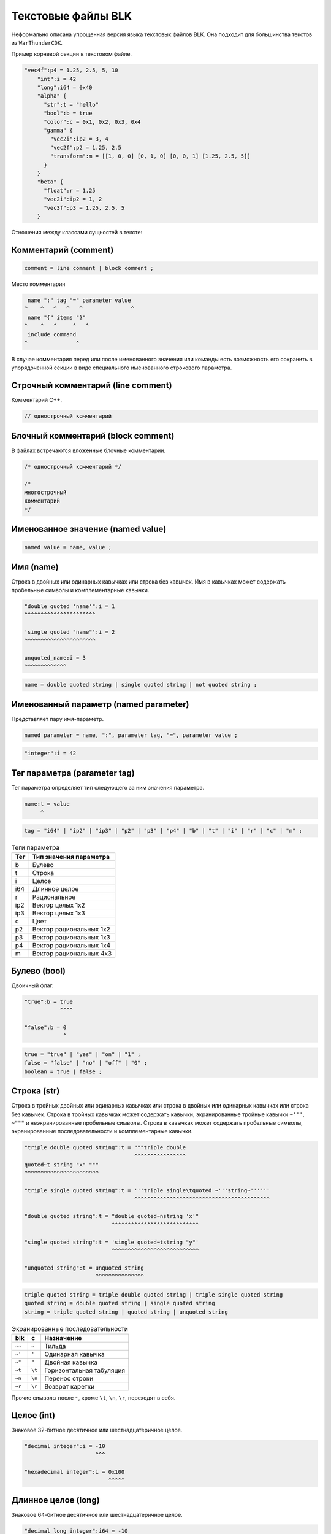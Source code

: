===================
Текстовые файлы BLK
===================

Неформально описана упрощенная версия языка текстовых файлов BLK.
Она подходит для большинства текстов из ``WarThunderCDK``.

Пример корневой секции в текстовом файле.

.. code-block:: javascript

    "vec4f":p4 = 1.25, 2.5, 5, 10
        "int":i = 42
        "long":i64 = 0x40
        "alpha" {
          "str":t = "hello"
          "bool":b = true
          "color":c = 0x1, 0x2, 0x3, 0x4
          "gamma" {
            "vec2i":ip2 = 3, 4
            "vec2f":p2 = 1.25, 2.5
            "transform":m = [[1, 0, 0] [0, 1, 0] [0, 0, 1] [1.25, 2.5, 5]]
          }
        }
        "beta" {
          "float":r = 1.25
          "vec2i":ip2 = 1, 2
          "vec3f":p3 = 1.25, 2.5, 5
        }

Отношения между классами сущностей в тексте:

.. drawio-image:: diagrams/text_file_items.drawio

Комментарий (comment)
=====================

.. code-block:: text

    comment = line comment | block comment ;

Место комментария

.. code-block:: text

     name ":" tag "=" parameter value
    ^    ^   ^   ^   ^               ^
     name "{" items "}"
    ^    ^   ^     ^   ^
     include command
    ^               ^

В случае комментария перед или после именованного значения или команды есть возможность его сохранить в упорядоченной
секции в виде специального именованного строкового параметра.

Строчный комментарий (line comment)
===================================

Комментарий С++.

.. code-block:: javascript

    // однострочный комментарий


Блочный комментарий (block comment)
===================================

В файлах встречаются вложенные блочные комментарии.

.. code-block:: javascript

    /* однострочный комментарий */

    /*
    многострочный
    комментарий
    */

Именованное значение (named value)
==================================

.. code-block:: text

    named value = name, value ;

Имя (name)
==========

Строка в двойных или одинарных кавычках или строка без кавычек.
Имя в кавычках может содержать пробельные символы и комплементарные кавычки.

.. code-block:: javascript

    "double quoted 'name'":i = 1
    ^^^^^^^^^^^^^^^^^^^^^^

    'single quoted "name"':i = 2
    ^^^^^^^^^^^^^^^^^^^^^^

    unquoted_name:i = 3
    ^^^^^^^^^^^^^


.. code-block:: text

    name = double quoted string | single quoted string | not quoted string ;

Именованный параметр (named parameter)
======================================

Представляет пару имя-параметр.

.. code-block:: text

    named parameter = name, ":", parameter tag, "=", parameter value ;

.. code-block:: javascript

    "integer":i = 42

Тег параметра (parameter tag)
=============================

Тег параметра определяет тип следующего за ним значения параметра.

.. code-block:: javascript

    name:t = value
         ^
.. code-block:: text

    tag = "i64" | "ip2" | "ip3" | "p2" | "p3" | "p4" | "b" | "t" | "i" | "r" | "c" | "m" ;


.. list-table:: Теги параметра
    :header-rows: 1
    :align: left

    * - Тег
      - Тип значения параметра
    * - b
      - Булево
    * - t
      - Строка
    * - i
      - Целое
    * - i64
      - Длинное целое
    * - r
      - Рациональное
    * - ip2
      - Вектор целых 1x2
    * - ip3
      - Вектор целых 1x3
    * - c
      - Цвет
    * - p2
      - Вектор рациональных 1x2
    * - p3
      - Вектор рациональных 1x3
    * - p4
      - Вектор рациональных 1x4
    * - m
      - Вектор рациональных 4x3

Булево (bool)
=============

Двоичный флаг.

.. code-block:: javascript

    "true":b = true
               ^^^^

    "false":b = 0
                ^

.. code-block:: text

    true = "true" | "yes" | "on" | "1" ;
    false = "false" | "no" | "off" | "0" ;
    boolean = true | false ;

Строка (str)
============

Строка в тройных двойных или одинарных кавычках или строка в двойных или одинарных кавычках или строка без кавычек.
Строка в тройных кавычках может содержать кавычки, экранированные тройные кавычки ``~'''``, ``~"""`` и неэкранированные
пробельные символы.
Строка в кавычках может содержать пробельные символы, экранированные последовательности и комплементарные кавычки.

.. code-block:: javascript

    "triple double quoted string":t = """triple double
                                      ^^^^^^^^^^^^^^^^
    quoted~t string "x" """
    ^^^^^^^^^^^^^^^^^^^^^^^

    "triple single quoted string":t = '''triple single\tquoted ~'''string~''''''
                                      ^^^^^^^^^^^^^^^^^^^^^^^^^^^^^^^^^^^^^^^^^^

    "double quoted string":t = "double quoted~nstring 'x'"
                               ^^^^^^^^^^^^^^^^^^^^^^^^^^^

    "single quoted string":t = 'single quoted~tstring "y"'
                               ^^^^^^^^^^^^^^^^^^^^^^^^^^^

    "unquoted string":t = unquoted_string
                          ^^^^^^^^^^^^^^^


.. code-block::

    triple quoted string = triple double quoted string | triple single quoted string
    quoted string = double quoted string | single quoted string
    string = triple quoted string | quoted string | unquoted string

.. list-table:: Экранированные последовательности
    :header-rows: 1
    :align: left

    * - blk
      - c
      - Назначение
    * - ``~~``
      - ``~``
      - Тильда
    * - ``~'``
      - ``'``
      - Одинарная кавычка
    * - ``~"``
      - ``"``
      - Двойная кавычка
    * - ``~t``
      - ``\t``
      - Горизонтальная табуляция
    * - ``~n``
      - ``\n``
      - Перенос строки
    * - ``~r``
      - ``\r``
      - Возврат каретки

Прочие символы после ``~``, кроме ``\t``, ``\n``, ``\r``, переходят в себя.

Целое (int)
===========

Знаковое 32-битное десятичное или шестнадцатеричное целое.

.. code-block:: javascript

    "decimal integer":i = -10
                          ^^^

    "hexadecimal integer":i = 0x100
                              ^^^^^

Длинное целое (long)
====================

Знаковое 64-битное десятичное или шестнадцатеричное целое.

.. code-block:: javascript

    "decimal long integer":i64 = -10
                                 ^^^

    "hexadecimal long integer":i64 = 0x100
                                     ^^^^^

Рациональное (float)
====================

Знаковое число с плавающей точкой одинарной точности, исключая бесконечности и не-число.

.. code-block:: javascript

    "int":r = 1
              ^

    "float":r = -1.5
                 ^^^^

    "scientific":r = 3.14e2
                     ^^^^^^

Вектор целых 1x2 (int2)
=======================

Пара целых.

.. code-block:: javascript

    "point2d":ip2 = 1, 2
                    ^^^^

.. code-block:: text

    int2 = int, "," int ;

Вектор целых 1x3 (int3)
=======================

Тройка целых.

.. code-block:: javascript

    "point3d":ip3 = 1, 2, 3
                    ^^^^^^^

.. code-block:: text

    int3 = int, "," int2 ;

Цвет (color)
============

Четверка или тройка беззнаковых 8-битных целых.

.. code-block:: javascript

    "color":c = 255, 0, 0, 127
                ^^^^^^^^^^^^^^

    "color partial":c = 255, 0, 0
                        ^^^^^^^^^

.. code-block:: text


    ubyte3 = ubyte, 2 * { ",", ubyte } ;
    ubyte4 = ubyte, ",", ubyte3 ;
    color = ubyte4 | ubyte3 ;

Вектор рациональных 1x2 (float2)
================================

Пара рациональных.

.. code-block:: javascript

    "point2d":p2 = 1.0, 0.0
                   ^^^^^^^^

.. code-block:: text

    float2 = float, ",", float ;

Вектор рациональных 1x3 (float3)
================================

Тройка рациональных.

.. code-block:: javascript

    "point3d":p3 = 1.0, 0.0, 0.0
                   ^^^^^^^^^^^^^

.. code-block:: text

    float3 = float, ",", float2 ;

Вектор рациональных 1x4 (float4)
================================

Четверка рациональных.

.. code-block:: javascript

    "point4d":p4 = 1.0, 0.0, 0.0, 0.0
                   ^^^^^^^^^^^^^^^^^^

.. code-block:: text

    float4 = float, ",", float3 ;

Вектор рациональных 4x3 (float12)
=================================

Двенадцать рациональных.

.. code-block:: javascript

    "transform":m = [[1, 0, 0] [0, 1, 0] [0, 0, 1] [1.25, 2.5, 5]]
                    ^^^^^^^^^^^^^^^^^^^^^^^^^^^^^^^^^^^^^^^^^^^^^^

.. code-block:: text

   float12 = "[", 4 * { "[", float3, "]" }, "]" ;

Специальные именованные параметры
=================================

Специальные именованные параметры служат для представления всех классов элементов секции.

.. list-table:: Специальные имена
    :header-rows: 1
    :align: left

    * - Имя
      - Назначение
    * - ``@commentCPP``
      - Строчный комментарий
    * - ``@commentC``
      - Блочный комментарий
    * - ``@include``
      - Инструкция включения


.. code-block::

    "@commentCPP":t = "line comment"
    "@commentC":t = "multi~nline~ncomment"
    "@include":t = "path/to/file.blk"

.. code-block:: text

    special name = "@", "include" | "commentCPP" | "commentC" ;

    special named parameter =  special name, ":", "t", string ;

Именованная секция (named section)
==================================

Представляет пару имя-секция.

.. code-block:: text

    named section = name, "{", { item }, "}" ;

.. code-block:: javascript

    "section" {
      "integer":i = 42
      "subsection" {
        "float":r = 3.14
      }
    }

Инструкция включения (include)
==============================

Представляет путь к текстовому файлу BLK.

.. code-block:: text

    include = "include", path ;

Разделители пути: ``/`` и ``\``

.. list-table:: Префиксы
    :header-rows: 1
    :widths: 10 90
    :align: left

    * - Префикс
      - Назначение
    * - ``:``
      - Директория ресурсов. Схема монтирования описана в ``WarThunderCDK/application.blk``
    * - ``#``
      - Директория ``WarThunderCDK``

Значения префиксов оканчиваются разделителем пути. Путь без префиксов считается относительно родительской директории
обрабатываемого файла.

.. code-block:: javascript

    include ":/levels/grass_colors/_grass_color_fill_a.blk"
    include "#\develop\assets\landclasses\eastern\kursk\_kursk_trees_color.blk"
    include "#develop/assets/landclasses/air_vs_ground_detailed/avg_mozdok/_mozdok_detailed_tree_colors.blk"
    include "#/develop/assets/landclasses/europe/_britain_tree_colors.blk"
    include "_zhengzhou_tree_colors.blk"
    include "../../landclasses/europe/_berlin_tree_colors.blk"
    include latin.blk

Разделители элементов секции
============================

Разделители элементов секции для случаев смешения имени и значения предыдущего параметра:
значение, кроме bool и float12, и имя без кавычек или инструкция включения;


.. code-block:: text

    optional item separator = { " " | "\t" | "\n" | ";" | "" } ;

.. code-block:: javascript

    "one line" { "name":i = 0; "name":i = 1}
                             ^^            ^^
                                           <empty>
    "multi line" {
        "name":i = 0
                    ^
        "name":i = 1
                    ^
    }
     ^
    name:i = 0// null
              ^
              <empty>

Место разделителя элементов секции

.. code-block:: text

     item
    ^    ^

Разделители элементов вектора
=============================

.. code-block:: text

    optional value separator = { " " | "\t" | "" } ;
    vector element separator = optional value separator , ",", optional value separator ;

.. code-block:: javascript

    point2d:ip2 = 1, 2
                   ^^

Место разделителя элементов вектора

.. code-block:: text

    point:tag = element0, element1
                        ^^

Разделители внутри параметров и секций
======================================

.. code-block:: text

    optional whitespace = { " " | "\t" | "\n" | "" } ;
    name tag separator = optional whitespace, ":", optional whitespace ;
    tag value separator = optional whitespace, "=", optional whitespace ;
    name value separator = optional whitespace ;
    section begin = optional whitespace, "{", optional item separator ;
    section end = optional item separator, "}" ;

.. code-block:: javascript

    m:i = 1
     ^ ^^^
    group
         ^
    {
    ^^
        n:i = 2
         ^ ^^^
        n:i = 3
         ^ ^^^
    }
    ^

Место разделителей

.. code-block::

    parameter : t = value
             ^^^ ^^^
    section { items }
           ^^^     ^^
